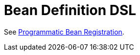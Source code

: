 [[kotlin-bean-definition-dsl]]
= Bean Definition DSL

See xref:core/beans/java/programmatic-bean-registration.adoc[Programmatic Bean Registration].




